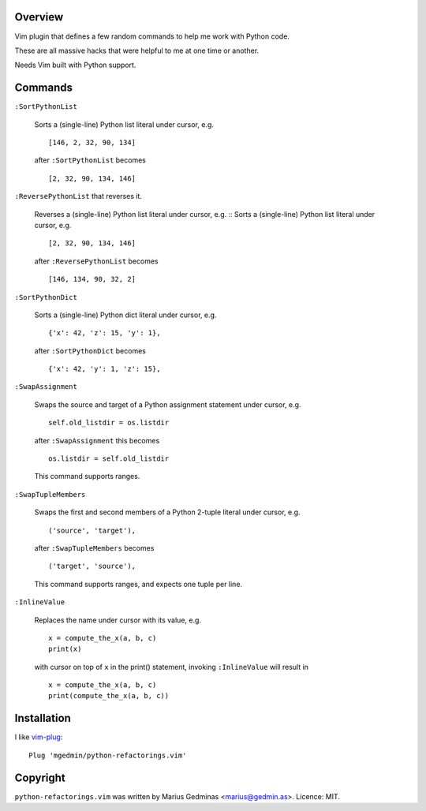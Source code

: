 Overview
--------

Vim plugin that defines a few random commands to help me work with Python code.

These are all massive hacks that were helpful to me at one time or another.

Needs Vim built with Python support.


Commands
--------

``:SortPythonList``

    Sorts a (single-line) Python list literal under cursor, e.g. ::

        [146, 2, 32, 90, 134]

    after ``:SortPythonList`` becomes ::

        [2, 32, 90, 134, 146]


``:ReversePythonList`` that reverses it.

    Reverses a (single-line) Python list literal under cursor, e.g. ::
    Sorts a (single-line) Python list literal under cursor, e.g. ::

        [2, 32, 90, 134, 146]

    after ``:ReversePythonList`` becomes ::

        [146, 134, 90, 32, 2]


``:SortPythonDict``

    Sorts a (single-line) Python dict literal under cursor, e.g. ::

        {'x': 42, 'z': 15, 'y': 1},

    after ``:SortPythonDict`` becomes ::

        {'x': 42, 'y': 1, 'z': 15},


``:SwapAssignment``

    Swaps the source and target of a Python assignment statement under cursor,
    e.g. ::

        self.old_listdir = os.listdir

    after ``:SwapAssignment`` this becomes ::

        os.listdir = self.old_listdir

    This command supports ranges.


``:SwapTupleMembers``

    Swaps the first and second members of a Python 2-tuple literal under
    cursor, e.g. ::

        ('source', 'target'),

    after ``:SwapTupleMembers`` becomes ::

        ('target', 'source'),

    This command supports ranges, and expects one tuple per line.


``:InlineValue``

    Replaces the name under cursor with its value, e.g. ::

        x = compute_the_x(a, b, c)
        print(x)

    with cursor on top of ``x`` in the print() statement, invoking
    ``:InlineValue`` will result in ::

        x = compute_the_x(a, b, c)
        print(compute_the_x(a, b, c))


Installation
------------

I like vim-plug_::

  Plug 'mgedmin/python-refactorings.vim'

.. _vim-plug: https://github.com/junegunn/vim-plug


Copyright
---------

``python-refactorings.vim`` was written by Marius Gedminas <marius@gedmin.as>.
Licence: MIT.
